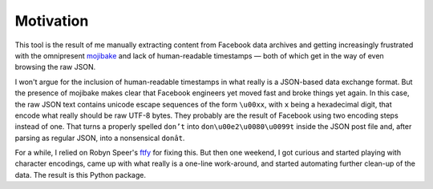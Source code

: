 Motivation
==========

This tool is the result of me manually extracting content from Facebook data
archives and getting increasingly frustrated with the omnipresent `mojibake
<https://en.wikipedia.org/wiki/Mojibake>`_ and lack of human-readable
timestamps — both of which get in the way of even browsing the raw JSON.

I won't argue for the inclusion of human-readable timestamps in what really is a
JSON-based data exchange format. But the presence of mojibake makes clear that
Facebook engineers yet moved fast and broke things yet again. In this case, the
raw JSON text contains unicode escape sequences of the form ``\u00xx``, with
``x`` being a hexadecimal digit, that encode what really should be raw UTF-8
bytes. They probably are the result of Facebook using two encoding steps instead
of one. That turns a properly spelled ``don’t`` into ``don\u00e2\u0080\u0099t``
inside the JSON post file and, after parsing as regular JSON, into a nonsensical
``donât``.

For a while, I relied on Robyn Speer's `ftfy
<https://github.com/rspeer/python-ftfy>`_ for fixing this. But then one weekend,
I got curious and started playing with character encodings, came up with what
really is a one-line work-around, and started automating further clean-up of the
data. The result is this Python package.
